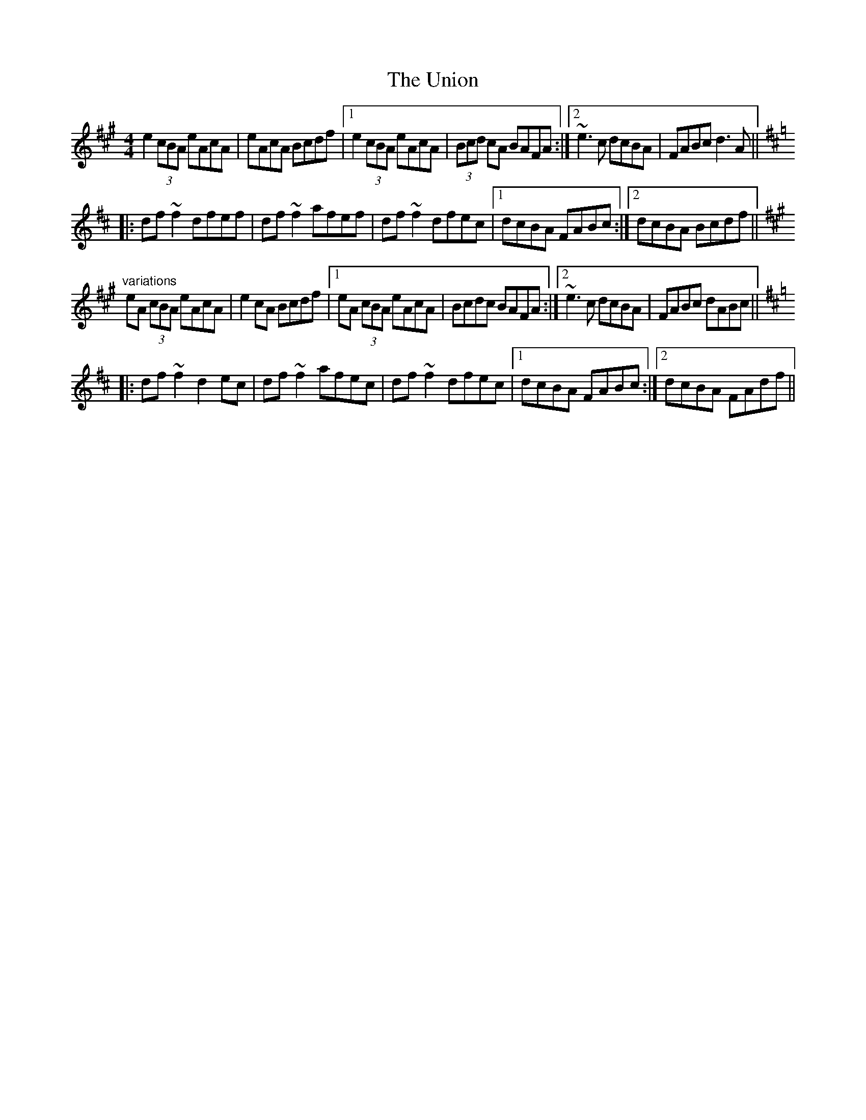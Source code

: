 X: 41561
T: Union, The
R: reel
M: 4/4
K: Amajor
e2 (3cBA eAcA|eAcA Bcdf|1 e2 (3cBA eAcA|(3Bcd cA BAFA:|2 ~e3c dcBA|FABc d3A||
K:D
|:df~f2 dfef|df~f2 afef|df~f2 dfec|1 dcBA FABc:|2 dcBA Bcdf||
K:A
"variations"
eA (3cBA eAcA|e2cA Bcdf|1 eA (3cBA eAcA|Bcdc BAFA:|2 ~e3c dcBA|FABc dABc||
K:D
|:df~f2 d2ec|df~f2 afec|df~f2 dfec|1 dcBA FABc:|2 dcBA FAdf||

